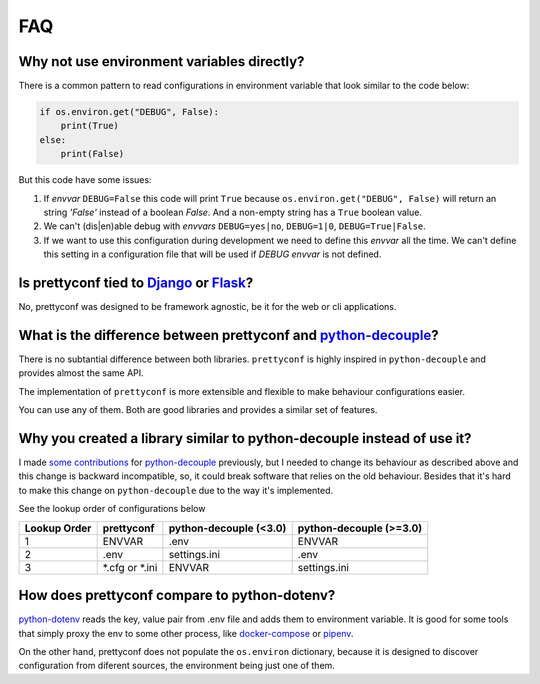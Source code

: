 FAQ
---

Why not use environment variables directly?
~~~~~~~~~~~~~~~~~~~~~~~~~~~~~~~~~~~~~~~~~~~

There is a common pattern to read configurations in environment variable that
look similar to the code below:

.. code-block:: python

    if os.environ.get("DEBUG", False):
        print(True)
    else:
        print(False)

But this code have some issues:

#. If *envvar* ``DEBUG=False`` this code will print ``True`` because
   ``os.environ.get("DEBUG", False)`` will return an string `'False'` instead
   of a boolean `False`. And a non-empty string has a ``True`` boolean value.
#. We can't (dis|en)able debug with *envvars* ``DEBUG=yes|no``, ``DEBUG=1|0``,
   ``DEBUG=True|False``.
#. If we want to use this configuration during development we need to define
   this *envvar* all the time. We can't define this setting in a configuration
   file that will be used if `DEBUG` *envvar* is not defined.


Is prettyconf tied to Django_ or Flask_?
~~~~~~~~~~~~~~~~~~~~~~~~~~~~~~~~~~~~~~

No, prettyconf was designed to be framework agnostic, be it for the web or cli
applications.

.. _`Django`: https://www.djangoproject.com/
.. _`Flask`: http://flask.pocoo.org/


What is the difference between prettyconf and python-decouple_?
~~~~~~~~~~~~~~~~~~~~~~~~~~~~~~~~~~~~~~~~~~~~~~~~~~~~~~~~~~~~~~~

There is no subtantial difference between both libraries. ``prettyconf`` is
highly inspired in ``python-decouple`` and provides almost the same API.

The implementation of ``prettyconf`` is more extensible and flexible to make
behaviour configurations easier.

You can use any of them. Both are good libraries and provides a similar set of
features.

.. _`python-decouple`: https://github.com/henriquebastos/python-decouple


Why you created a library similar to python-decouple instead of use it?
~~~~~~~~~~~~~~~~~~~~~~~~~~~~~~~~~~~~~~~~~~~~~~~~~~~~~~~~~~~~~~~~~~~~~~~

I made some_ contributions_ for python-decouple_ previously, but I needed
to change its behaviour as described above and this change is backward
incompatible, so, it could break software that relies on the old behaviour.
Besides that it's hard to make this change on ``python-decouple`` due to
the way it's implemented.

See the lookup order of configurations below

+---------------+------------------+------------------------+-------------------------+
| Lookup Order  | prettyconf       | python-decouple (<3.0) | python-decouple (>=3.0) |
+===============+==================+========================+=========================+
| 1             | ENVVAR           | .env                   | ENVVAR                  |
+---------------+------------------+------------------------+-------------------------+
| 2             | .env             | settings.ini           | .env                    |
+---------------+------------------+------------------------+-------------------------+
| 3             | \*.cfg or \*.ini | ENVVAR                 | settings.ini            |
+---------------+------------------+------------------------+-------------------------+

.. _some: https://github.com/henriquebastos/python-decouple/pull/4
.. _contributions: https://github.com/henriquebastos/python-decouple/pull/5


How does prettyconf compare to python-dotenv?
~~~~~~~~~~~~~~~~~~~~~~~~~~~~~~~~~~~~~~~~~~~~~

python-dotenv_ reads the key, value pair from .env file and adds them to
environment variable. It is good for some tools that simply proxy the env to
some other process, like docker-compose_ or pipenv_.

On the other hand, prettyconf does not populate the ``os.environ`` dictionary,
because it is designed to discover configuration from diferent sources, the
environment being just one of them.

.. _`python-dotenv`: https://github.com/theskumar/python-dotenv
.. _`pipenv`: https://pipenv.readthedocs.io/en/latest/advanced/#automatic-loading-of-env
.. _`docker-compose`: https://docs.docker.com/compose/env-file/
